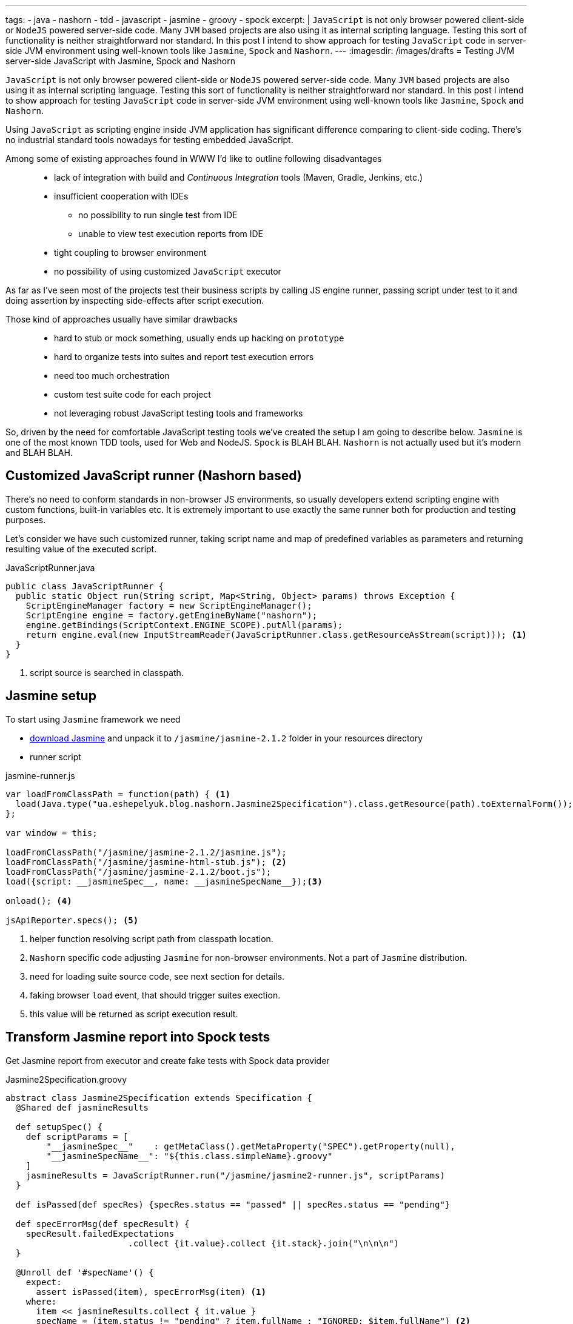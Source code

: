 ---
tags:
- java
- nashorn
- tdd
- javascript
- jasmine
- groovy
- spock
excerpt: |
  `JavaScript` is not only browser powered client-side or `NodeJS` powered server-side code.
  Many `JVM` based projects are also using it as internal scripting language.
  Testing this sort of functionality is neither straightforward nor standard.
  In this post I intend to show approach for testing `JavaScript` code in server-side JVM environment
  using well-known tools like `Jasmine`, `Spock` and `Nashorn`.
---
:imagesdir: /images/drafts
= Testing JVM server-side JavaScript with Jasmine, Spock and Nashorn

`JavaScript` is not only browser powered client-side or `NodeJS` powered server-side code.
Many `JVM` based projects are also using it as internal scripting language.
Testing this sort of functionality is neither straightforward nor standard.
In this post I intend to show approach for testing `JavaScript` code in server-side JVM environment
using well-known tools like `Jasmine`, `Spock` and `Nashorn`.

Using `JavaScript` as scripting engine inside JVM application has significant difference comparing to client-side coding.
There's no industrial standard tools nowadays for testing embedded JavaScript. 

Among some of existing approaches found in WWW I'd like to outline following disadvantages::
* lack of integration with build and _Continuous Integration_ tools (Maven, Gradle, Jenkins, etc.)
* insufficient cooperation with IDEs
** no possibility to run single test from IDE
** unable to view test execution reports from IDE
* tight coupling to browser environment
* no possibility of using customized `JavaScript` executor

As far as I've seen most of the projects test their business scripts by calling JS engine runner, 
passing script under test to it and doing assertion by inspecting side-effects after script execution.

Those kind of approaches usually have similar drawbacks::
* hard to stub or mock something, usually ends up hacking on `prototype`
* hard to organize tests into suites and report test execution errors
* need too much orchestration
* custom test suite code for each project
* not leveraging robust JavaScript testing tools and frameworks

So, driven by the need for comfortable JavaScript testing tools we've created the setup I am going to describe below.
`Jasmine` is one of the most known TDD tools, used for Web and NodeJS. 
`Spock` is BLAH BLAH.
`Nashorn` is not actually used but it's modern and BLAH BLAH.

== Customized JavaScript runner (Nashorn based)

There's no need to conform standards in non-browser JS environments, so usually
developers extend scripting engine with custom functions, built-in variables etc.
It is extremely important to use exactly the same runner both for production and testing purposes.

Let's consider we have such customized runner, taking script name and map of predefined variables as parameters 
and returning resulting value of the executed script.

[source,java]
.JavaScriptRunner.java
----
public class JavaScriptRunner {
  public static Object run(String script, Map<String, Object> params) throws Exception {
    ScriptEngineManager factory = new ScriptEngineManager();
    ScriptEngine engine = factory.getEngineByName("nashorn");
    engine.getBindings(ScriptContext.ENGINE_SCOPE).putAll(params);
    return engine.eval(new InputStreamReader(JavaScriptRunner.class.getResourceAsStream(script))); <1>
  }
}
----
<1> script source is searched in classpath.
 
== Jasmine setup

To start using `Jasmine` framework we need

* https://github.com/pivotal/jasmine/releases/download/v2.1.2/jasmine-standalone-2.1.2.zip[download Jasmine^] 
and unpack it to `/jasmine/jasmine-2.1.2` folder in your resources directory
* runner script

[source, javascript]
.jasmine-runner.js
----
var loadFromClassPath = function(path) { <1>
  load(Java.type("ua.eshepelyuk.blog.nashorn.Jasmine2Specification").class.getResource(path).toExternalForm());
};

var window = this;

loadFromClassPath("/jasmine/jasmine-2.1.2/jasmine.js");
loadFromClassPath("/jasmine/jasmine-html-stub.js"); <2>
loadFromClassPath("/jasmine/jasmine-2.1.2/boot.js");
load({script: __jasmineSpec__, name: __jasmineSpecName__});<3>

onload(); <4>

jsApiReporter.specs(); <5>
----
<1> helper function resolving script path from classpath location.
<2> `Nashorn` specific code adjusting `Jasmine` for non-browser environments. Not a part of `Jasmine` distribution.
<3> need for loading suite source code, see next section for details.
<4> faking browser `load` event, that should trigger suites exection.
<5> this value will be returned as script execution result.

== Transform Jasmine report into Spock tests

Get Jasmine report from executor and create fake tests with Spock data provider

[source,groovy]
.Jasmine2Specification.groovy
----
abstract class Jasmine2Specification extends Specification {
  @Shared def jasmineResults

  def setupSpec() {
    def scriptParams = [
        "__jasmineSpec__"    : getMetaClass().getMetaProperty("SPEC").getProperty(null),
        "__jasmineSpecName__": "${this.class.simpleName}.groovy"
    ]
    jasmineResults = JavaScriptRunner.run("/jasmine/jasmine2-runner.js", scriptParams)
  }

  def isPassed(def specRes) {specRes.status == "passed" || specRes.status == "pending"}

  def specErrorMsg(def specResult) {
    specResult.failedExpectations
			.collect {it.value}.collect {it.stack}.join("\n\n\n")
  }

  @Unroll def '#specName'() {
    expect:
      assert isPassed(item), specErrorMsg(item) <1>
    where:
      item << jasmineResults.collect { it.value }
      specName = (item.status != "pending" ? item.fullName : "IGNORED: $item.fullName") <2>
  }
}
----
<1> for each suite result we assert either is succeeded, displaying `Jasmine` originated error message on failure
<2> additional data provider variable to underline ignored tests.

== Test example

[source, javascript]
.mathUtils.js
----
var add = function add(a, b) {
  return a + b;
};
----

[source,groovy]
.MathUtilsTest.groovy
----
class MathUtilsTest extends Jasmine2Specification {
    static def SPEC = """
loadFromClassPath("/js/mathUtils.js"); <1>

describe("suite 1", function() {
  it("should pass", function() {
    expect(add(1, 2)).toBe(3);
  });
  it("should fail", function() {
    expect(add(1, 2)).toBe(3);
    expect(add(1, 2)).toBe(0);
  });
  xit("should be ignored", function() {
    expect(add(1, 2)).toBe(3);
  });
})

xdescribe("suite 2 is ignored", function() {
  it("should pass", function() {
    expect(add(1, 2)).toBe(3);
  });
})
"""
}
----
<1> function inherited from `jasmine-runner.js`.

.Test results from IDE
image::1.png[Test results from IDE]

== IntelliJ Idea language injection

.Language injection
image::2.png[Language injection]

== P.S.

.Disadvantages
* unclear way of detecting line of source code particular where error happened
* still no ability to run single _specification_ from `Jasmine` suite
* incomplete reporting about ignored tests

NOTE: Full project's code is available at https://github.com/eshepelyuk/CodeForBlog/tree/master/TestMeIfYouCanNashornSpock[GitHub^]
